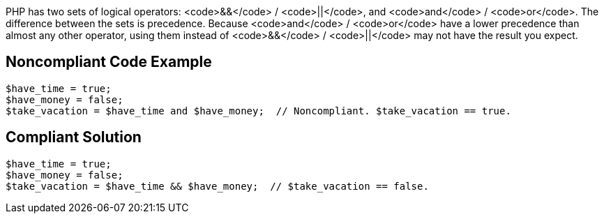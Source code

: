 PHP has two sets of logical operators: <code>&&</code> / <code>||</code>, and <code>and</code> / <code>or</code>. The difference between the sets is precedence. Because <code>and</code> / <code>or</code> have a lower precedence than almost any other operator, using them instead of <code>&&</code> / <code>||</code> may not have the result you expect.


== Noncompliant Code Example

----
$have_time = true;
$have_money = false;
$take_vacation = $have_time and $have_money;  // Noncompliant. $take_vacation == true.
----


== Compliant Solution

----
$have_time = true;
$have_money = false;
$take_vacation = $have_time && $have_money;  // $take_vacation == false.
----


